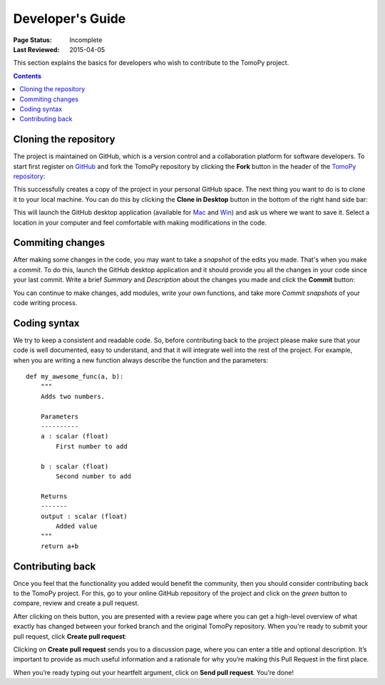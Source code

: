 =================
Developer's Guide
=================

:Page Status: Incomplete
:Last Reviewed: 2015-04-05


This section explains the basics for developers who wish to contribute 
to the TomoPy project.

.. contents:: Contents
   :local:


Cloning the repository
======================

The project is maintained on GitHub, which is a version control and a 
collaboration platform for software developers. To start first register 
on `GitHub <https://github.com>`_ and fork the TomoPy repository by 
clicking the **Fork** button in the header of the 
`TomoPy repository <https://github.com/dgursoy/tomopy>`__: 

.. image:: img/fork-repo.png

This successfully creates a copy of the project in your personal 
GitHub space. The next thing you want to do is to clone it to your 
local machine. You can do this by clicking the **Clone in Desktop** 
button in the bottom of the right hand side bar:

.. image:: img/clone-in-desktop.png

This will launch the GitHub desktop application 
(available for `Mac <http://mac.github.com>`_ and 
`Win <http://windows.github.com>`_) 
and ask us where we want to save it. Select a location in your 
computer and feel comfortable with making modifications in the code.

Commiting changes
=================

After making some changes in the code, you may want to take a 
*snapshot* of the edits you made. That's when you make a *commit*. 
To do this, launch the GitHub desktop application and it should 
provide you all the changes in your code since your last commit.
Write a brief *Summary* and *Description* about the changes you 
made and click the **Commit** button: 

.. image:: img/commit-screen.png

You can continue to make changes, add modules, write your own functions, 
and take more *Commit snapshots* of your code writing process.

Coding syntax
=============

We try to keep a consistent and readable code. So, before 
contributing back to the project please make sure that your code 
is well documented, easy to understand, and that it will integrate 
well into the rest of the project. For example, when you are writing 
a new function always describe the function and the parameters::

    def my_awesome_func(a, b):
        """
        Adds two numbers.

        Parameters
        ----------
        a : scalar (float)
            First number to add

        b : scalar (float)
            Second number to add

        Returns
        -------
        output : scalar (float)
            Added value
        """
        return a+b


Contributing back
=================

Once you feel that the functionality you added would benefit the community, 
then you should consider contributing back to the TomoPy project. For this, 
go to your online GitHub repository of the project and click on the *green*
button to compare, review and create a pull request.

.. image:: img/create-revision.png

After clicking on theis button, you are presented with a review page 
where you can get a high-level overview of what exactly has changed
between your forked branch and the original TomoPy repository. 
When you're ready to submit your pull request, click 
**Create pull request**:

.. image:: img/create-pr.png

Clicking on **Create pull request** sends you to a discussion page,  
where you can enter a title and optional description. It’s important to  
provide as much useful information and a rationale for why you’re making  
this Pull Request in the first place.

When you’re ready typing out your heartfelt argument, click on **Send 
pull request**. You’re done!


